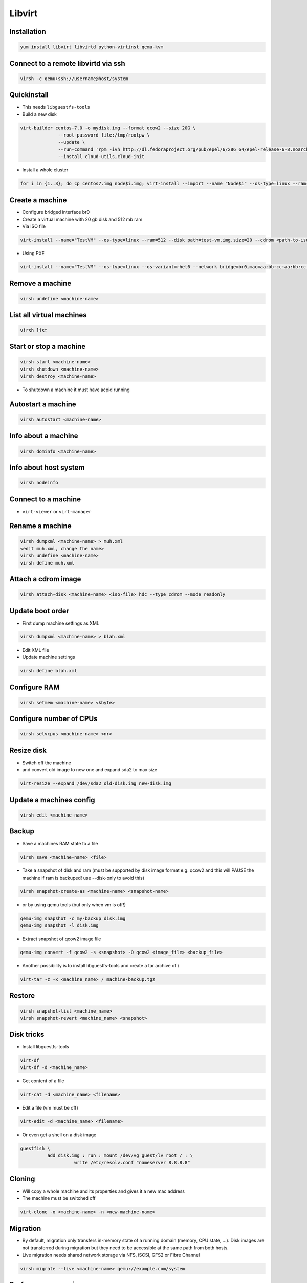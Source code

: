 #######
Libvirt
#######

Installation
============

.. code-block:: bash

  yum install libvirt libvirtd python-virtinst qemu-kvm

Connect to a remote libvirtd via ssh
====================================

.. code-block:: bash

  virsh -c qemu+ssh://username@host/system


Quickinstall
============

* This needs ``libguestfs-tools``

* Build a new disk

.. code-block:: bash

  virt-builder centos-7.0 -o mydisk.img --format qcow2 --size 20G \
		--root-password file:/tmp/rootpw \
		--update \
		--run-command 'rpm -ivh http://dl.fedoraproject.org/pub/epel/6/x86_64/epel-release-6-8.noarch.rpm' \
		--install cloud-utils,cloud-init

* Install a whole cluster

.. code-block:: bash

  for i in {1..3}; do cp centos7.img node$i.img; virt-install --import --name "Node$i" --os-type=linux --ram=512 --disk path=node$i.img,size=2; done



Create a machine
================

* Configure bridged interface br0
* Create a virtual machine with 20 gb disk and 512 mb ram

* Via ISO file

.. code-block:: bash

  virt-install --name="TestVM" --os-type=linux --ram=512 --disk path=test-vm.img,size=20 --cdrom <path-to-iso-file>

* Using PXE

.. code-block:: bash

  virt-install --name="TestVM" --os-type=linux --os-variant=rhel6 --network bridge=br0,mac=aa:bb:cc:aa:bb:cc --ram=512 --disk path=test-vm.img,size=20 --pxe


Remove a machine
================

.. code-block:: bash

  virsh undefine <machine-name>


List all virtual machines
=========================

.. code-block:: bash

  virsh list

Start or stop a machine
=======================

.. code-block:: bash

  virsh start <machine-name>
  virsh shutdown <machine-name>
  virsh destroy <machine-name>

* To shutdown a machine it must have acpid running


Autostart a machine
===================

.. code-block:: bash

  virsh autostart <machine-name>


Info about a machine
====================

.. code-block:: bash

  virsh dominfo <machine-name>


Info about host system
======================

.. code-block:: bash

  virsh nodeinfo

Connect to a machine
====================

* ``virt-viewer`` or ``virt-manager``


Rename a machine
================

.. code-block:: bash

  virsh dumpxml <machine-name> > muh.xml
  <edit muh.xml, change the name>
  virsh undefine <machine-name>
  virsh define muh.xml


Attach a cdrom image
====================

.. code-block:: bash

  virsh attach-disk <machine-name> <iso-file> hdc --type cdrom --mode readonly

Update boot order
=================

* First dump machine settings as XML

.. code-block:: bash

  virsh dumpxml <machine-name> > blah.xml

* Edit XML file
* Update machine settings

.. code-block:: bash

  virsh define blah.xml


Configure RAM
==============

.. code-block:: bash

  virsh setmem <machine-name> <kbyte>

Configure number of CPUs
========================

.. code-block:: bash

  virsh setvcpus <machine-name> <nr>


Resize disk
===========

* Switch off the machine
* and convert old image to new one and expand sda2 to max size

.. code-block:: bash

  virt-resize --expand /dev/sda2 old-disk.img new-disk.img


Update a machines config
========================

.. code-block:: bash

  virsh edit <machine-name>


Backup
======

* Save a machines RAM state to a file

.. code-block:: bash

  virsh save <machine-name> <file>

* Take a snapshot of disk and ram (must be supported by disk image format e.g. qcow2 and this will PAUSE the machine if ram is backuped! use --disk-only to avoid this)

.. code-block:: bash

  virsh snapshot-create-as <machine-name> <snapshot-name>

* or by using qemu tools (but only when vm is off!)

.. code-block:: bash

  qemu-img snapshot -c my-backup disk.img
  qemu-img snapshot -l disk.img

* Extract snapshot of qcow2 image file

.. code-block:: bash

  qemu-img convert -f qcow2 -s <snapshot> -O qcow2 <image_file> <backup_file>


* Another possibility is to install libguestfs-tools and create a tar archive of /

.. code-block:: bash

  virt-tar -z -x <machine_name> / machine-backup.tgz


Restore
=======

.. code-block:: bash

  virsh snapshot-list <machine_name>
  virsh snapshot-revert <machine_name> <snapshot>


Disk tricks
===========

* Install libguestfs-tools

.. code-block:: bash

  virt-df
  virt-df -d <machine_name>

* Get content of a file

.. code-block:: bash

  virt-cat -d <machine_name> <filename>

* Edit a file (vm must be off)

.. code-block:: bash

  virt-edit -d <machine_name> <filename>

* Or even get a shell on a disk image

.. code-block:: bash

  guestfish \
            add disk.img : run : mount /dev/vg_guest/lv_root / : \
                      write /etc/resolv.conf "nameserver 8.8.8.8"


Cloning
=======

* Will copy a whole machine and its properties and gives it a new mac address
* The machine must be switched off

.. code-block:: bash

  virt-clone -o <machine-name> -n <new-machine-name>


Migration
=========

* By default, migration only transfers in-memory state of a running domain (memory, CPU state, ...). Disk images are not transferred during migration but they need to be accessible at the same path from both hosts.
* Live migration needs shared network storage via NFS, iSCSI, GFS2 or Fibre Channel

.. code-block:: bash

  virsh migrate --live <machine-name> qemu://example.com/system


Performance overview
=====================

* Use ``virt-top``


Performance tuning
==================

* Use virtio driver for disk and net this will give a machine direct hardware access (no emulation - only for linux guests)
* Maybe you have to load the kernel modules

.. code-block:: bash

  modprobe virtio_blk
  modprobe virtio_net
  modprobe virtio_pci

* If one dont want to use snapshots use `raw` as image type
* Use `Writethrough` as caching type
* Use MacVtab bridge as network device with virtio model
* Use Spice and QXL driver for display


Grant normal user permission to qemu:///system
==============================================

* Create file ``/etc/polkit-1/localauthority/30-site.d/libvirt.pkla``

.. code-block:: bash

  [User update perms]
  Identity=unix-user:basti
  Action=org.libvirt.unix.manage
  ResultAny=no
  ResultInactive=no
  ResultActive=yes


Scripting with Python2
======================

* Just a sample script to shutdown all active instances and boot all that were inactive

.. code-block:: python

  import libvirt

  #conn=libvirt.open("qemu:///system")
  conn = libvirt.open("qemu+ssh://root@127.0.0.1/system")

  print "Active instances"
  active_instances = []

  for id in conn.listDomainsID():
    instance = conn.lookupByID(id)
    instance_name = instance.name()
    active_instances.append(instance_name)
    print "Deactivating ", instance_name
    instance.destroy()

  print "Activating inactive instances"
  inactive_instances = [instance for instance in conn.listDefinedDomains() if instance not in active_instances]

  for instance_name in inactive_instances:
    print "Activating ", instance_name
    instance = dom = conn.lookupByName(instance_name)
    instance.create()

  conn.close()

* A script to create / delete a new instances

.. code-block:: bash

  import sys
  import libvirt

  dom_name = "testme"
  dom_mem = 512
  dom_cpu = 1
  dom_disk = "/data/virtualbox/centos64.img"
  qemu_disk_type = "raw"

  if len(sys.argv) < 2:
    print sys.argv[0], " up/down"
    sys.exit(0)

  conn = libvirt.open("qemu+ssh://root@127.0.0.1/system")

  if sys.argv[1] == "down":
    dom = conn.lookupByName(dom_name)

    if dom:
        dom.undefine()
    else:
        print "Cannot find domain ", dom_name
        conn.close()
        sys.exit(1)
  else:
    xml = """<domain type='kvm'>
      <name>""" + dom_name + """</name>
      <memory unit='KiB'>""" + str(dom_mem * 1024) + """</memory>
      <vcpu placement='static'>""" + str(dom_cpu) + """</vcpu>
      <os>
        <type arch='x86_64' machine='rhel6.4.0'>hvm</type>
        <boot dev='hd'/>
      </os>
      <features>
        <acpi/>
        <apic/>
        <pae/>
      </features>
      <clock offset='utc'/>
      <on_poweroff>destroy</on_poweroff>
      <on_reboot>restart</on_reboot>
      <on_crash>restart</on_crash>
      <devices>
        <emulator>/usr/libexec/qemu-kvm</emulator>
        <disk type='file' device='disk'>
          <driver name='qemu' type='""" + qemu_disk_type + """' cache='none'/>
          <source file='""" + dom_disk + """'/>
          <target dev='hda' bus='ide'/>
          <address type='drive' controller='0' bus='0' target='0' unit='0'/>
        </disk>
        <disk type='block' device='cdrom'>
          <driver name='qemu' type='raw'/>
          <target dev='hdc' bus='ide'/>
          <readonly/>
          <address type='drive' controller='0' bus='1' target='0' unit='0'/>
        </disk>
        <controller type='usb' index='0'>
          <address type='pci' domain='0x0000' bus='0x00' slot='0x01' function='0x2'/>
        </controller>
        <controller type='ide' index='0'>
          <address type='pci' domain='0x0000' bus='0x00' slot='0x01' function='0x1'/>
        </controller>
        <interface type='bridge'>
          <mac address='52:54:00:f8:56:2a'/>
          <source bridge='br0'/>
          <address type='pci' domain='0x0000' bus='0x00' slot='0x03' function='0x0'/>
        </interface>
        <serial type='pty'>
          <target port='0'/>
        </serial>
        <console type='pty'>
          <target type='serial' port='0'/>
        </console>
        <input type='mouse' bus='ps2'/>
        <graphics type='spice' port='5900' autoport='yes' listen='127.0.0.1'>
          <listen type='address' address='127.0.0.1'/>
          <clipboard copypaste='no'/>
          <image compression='auto_glz'/>
        </graphics>
        <video>
          <model type='qxl' ram='65536' vram='65536' heads='1'/>
          <alias name='video0'/>
          <address type='pci' domain='0x0000' bus='0x00' slot='0x02' function='0x0'/>
        </video>
        <memballoon model='virtio'>
          <address type='pci' domain='0x0000' bus='0x00' slot='0x04' function='0x0'/>
        </memballoon>
      </devices>
    </domain>"""

    #print xml
    conn.createXML(xml, libvirt.VIR_DOMAIN_START_AUTODESTROY)

  conn.close()

* Accessing virtual disks with guestfs

.. code-block:: bash

  import guestfs

  gfs = guestfs.GuestFS()
  gfs.add_drive_opts(dom_disk)
  gfs.launch()
  root_device = None

  for root in gfs.inspect_os():
    for mountpoint in gfs.inspect_get_mountpoints(root):
      if mountpoint[0] == "/":
        root_device = mountpoint[1]
        break

  if root_device:
    gfs.mount(root_device, "/")
    gfs.sh("dhclient eth1 && yum install puppet")
  else:
    print "Cannot find root device :("

  gfs.umount_all()


Failover
========

* http://code.google.com/p/ganeti/


Troubleshooting
===============

* Intel virtualisation support must be activated in bios to use kvm
* Maybe Vbox modules should be unloaded
* Use `virt-rescue` (from libguestfs-tools) as live-rescue system

.. code-block:: bash

  virt-rescue -d <machine_name>
